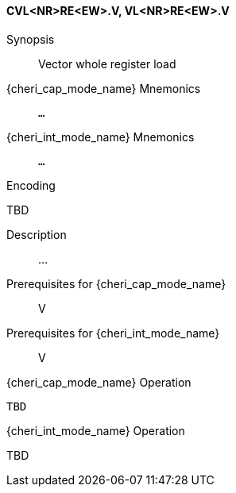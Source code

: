 <<<
[#insns-cvl_nr_re_ew,reftext="Vector whole register load (CVL<NR>RE<EW>.V, VL<NR>RE<EW>.V)"]
==== CVL<NR>RE<EW>.V, VL<NR>RE<EW>.V

Synopsis::
Vector whole register load

pass:attributes,quotes[{cheri_cap_mode_name}] Mnemonics::
`...`

pass:attributes,quotes[{cheri_int_mode_name}] Mnemonics::
`...`

Encoding::
--
TBD
--

Description::
...

Prerequisites for pass:attributes,quotes[{cheri_cap_mode_name}]::
V

Prerequisites for pass:attributes,quotes[{cheri_int_mode_name}]::
V

pass:attributes,quotes[{cheri_cap_mode_name}] Operation::
[source,SAIL,subs="verbatim,quotes"]
--
TBD
--

pass:attributes,quotes[{cheri_int_mode_name}] Operation::
--
TBD
--
